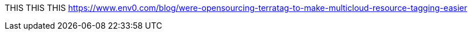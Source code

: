 THIS THIS THIS https://www.env0.com/blog/were-opensourcing-terratag-to-make-multicloud-resource-tagging-easier
